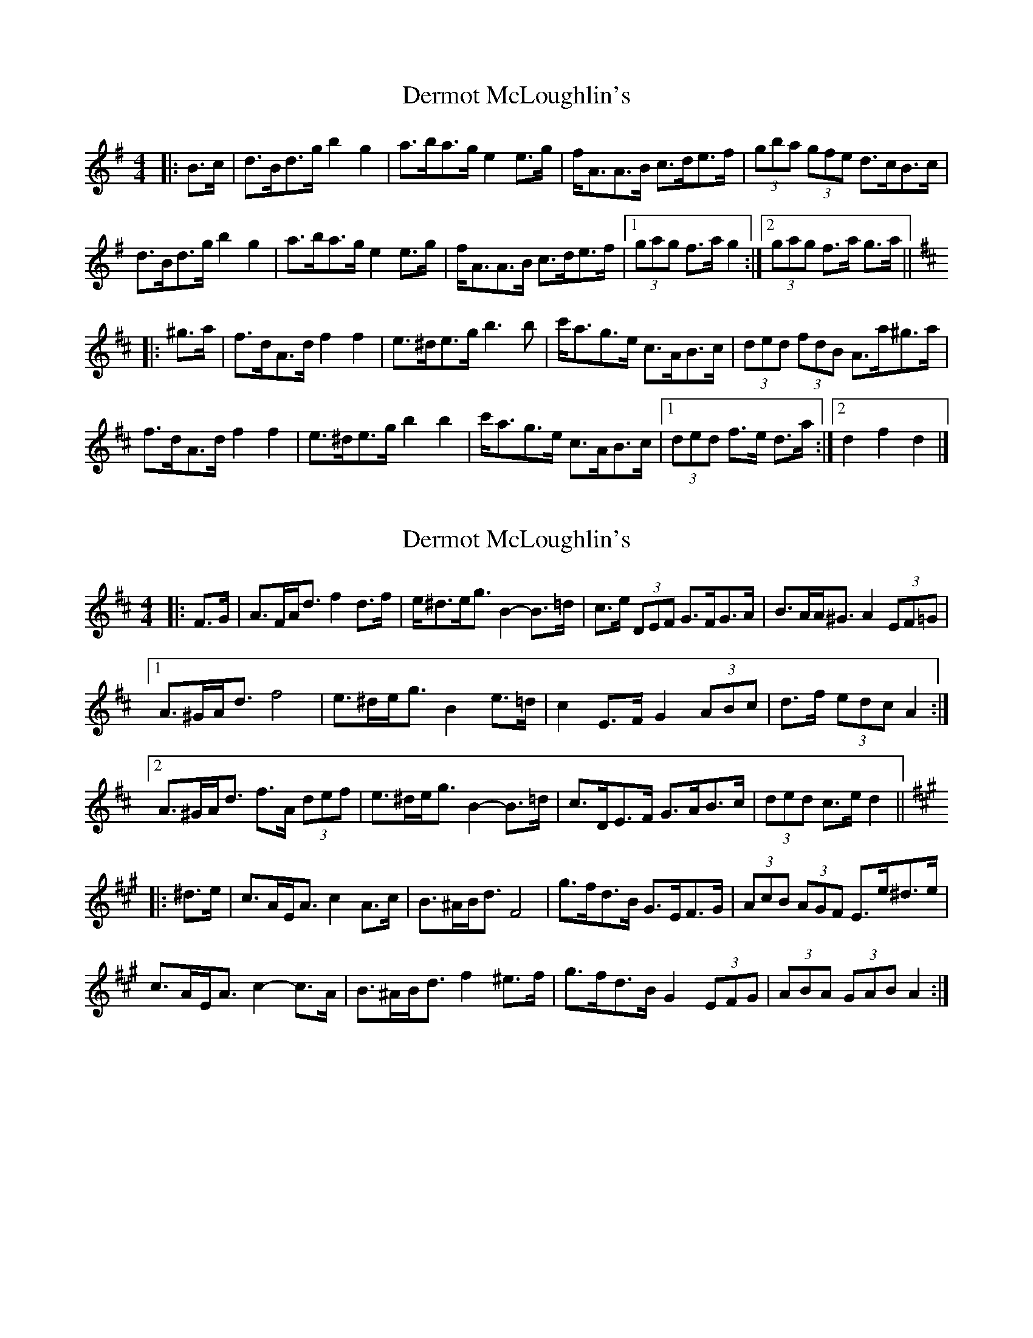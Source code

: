 X: 1
T: Dermot McLoughlin's
Z: ceolachan
S: https://thesession.org/tunes/3542#setting3542
R: barndance
M: 4/4
L: 1/8
K: Gmaj
|: B>c |d>Bd>g b2 g2 | a>ba>g e2 e>g | f<AA>B c>de>f | (3gba (3gfe d>cB>c |
d>Bd>g b2 g2 | a>ba>g e2 e>g | f<AA>B c>de>f |[1 (3gag f>a g2 :|[2 (3gag f>a g>a ||
K: Dmaj
|: ^g>a |f>dA>d f2 f2 | e>^de>g b3 b | c'<ag>e c>AB>c | (3ded (3fdB A>a^g>a |
f>dA>d f2 f2 | e>^de>g b2 b2 | c'<ag>e c>AB>c |[1 (3ded f>e d>a :|[2 d2 f2 d2 |]
X: 2
T: Dermot McLoughlin's
Z: ceolachan
S: https://thesession.org/tunes/3542#setting16568
R: barndance
M: 4/4
L: 1/8
K: Dmaj
|: F>G |A>FA<d f2 d>f | e<^de<g B2- B>=d | c>e (3DEF G>FG>A | B>AA<^G A2 (3EF=G |
[1 A>^GA<d f4 | e>^de<g B2 e>=d | c2 E>F G2 (3ABc | d>f (3edc A2 :|
[2 A>^GA<d f>A (3def | e>^de<g B2- B>=d | c>DE>F G>AB>c | (3ded c>e d2 ||
K: Amaj
|: ^d>e |c>AE<A c2 A>c | B>^AB<d F4 | g>fd>B G>EF>G | (3AcB (3AGF E>e^d>e |
c>AE<A c2- c>A | B>^AB<d f2 ^e>f | g>fd>B G2 (3EFG | (3ABA (3GAB A2 :|
X: 3
T: Dermot McLoughlin's
Z: 52Paddy
S: https://thesession.org/tunes/3542#setting8735
R: barndance
M: 4/4
L: 1/8
K: Dmaj
|:AFAd f2 df|e^deg B3 =d|c2 EF G3 A|BAA^G A=GFG|
AFAd f2 df|e^deg B3 =d|c2 EF GABc|e2 dc d4:|
|:fdAd f2 df|e^deg b4|c'bge cABc|(3dfe (3dcB A3 d|
fdAd f2 df|e^deg b4|c'bge cABc|e2 dc d4:|
X: 4
T: Dermot McLoughlin's
Z: ceolachan
S: https://thesession.org/tunes/3542#setting19646
R: barndance
M: 4/4
L: 1/8
K: Dmaj
|: F>G |A>FA>d f2 f2 | e>^de>g B2 e>=d | c2 E>F G>FG>A | (3BcB A^G A>=GF>G |
A>F (3FAd f2 f2 | e>^de>g B2 e>=d | c2 e>f g>eB>c | d2 f2 d2 :|
K: AMaj
|: (3e^de |c>AE>A c2 c2 | B>^AB>d f2 ^e>f | g>fd>B G2 (3EFG | (3AcB (3AGF E>e^d>e |
c>A (3CEA c2 c2 | B>^A (3Bcd f2 ^e>f | g>fd>B G2 (3EFG | A2 c2 A2 :|
X: 5
T: Dermot McLoughlin's
Z: 52Paddy
S: https://thesession.org/tunes/3542#setting16569
R: barndance
M: 4/4
L: 1/8
K: Dmaj
|:AFAd f2 df|e^deg B3 =d|c2 EF G3 A|BAA^G A=GFG|AFAd f2 df|e^deg B3 =d|c2 EF GABc|e2 dc d4:||:fdAd f2 df|e^deg b4|c'bge cABc|(3dfe (3dcB A3 d|fdAd f2 df|e^deg b4|c'bge cABc|e2 dc d4:|
X: 6
T: Dermot McLoughlin's
Z: ceolachan
S: https://thesession.org/tunes/3542#setting25762
R: barndance
M: 4/4
L: 1/8
K: Gmaj
|: (3ABc |d>Bd<g b2 b2 | a>^ga<b e2- e>g | f<AA>B c2 (3def | (3gba (3gfe d2- d>^c |
d2 d<g b2- b>g | a>^ga>=g e2 e>g | f2 (3GAB c>de>f |[1 g2 b2 g2 :|[2 (3gag f2 g2 ||
K: Dmaj
|: (3a^ga |f>dA<d f2 a2 | e>^de<g B2 ^A>B | c>BG>E c2 (3ABc | (3dfe (3dcB A>a^g>a |
f>d (3FAd f2 f2 | e>^de<g b2 ^a>b | c’>bg>e b>a (3gfe | (3ded c2 d2 :|
